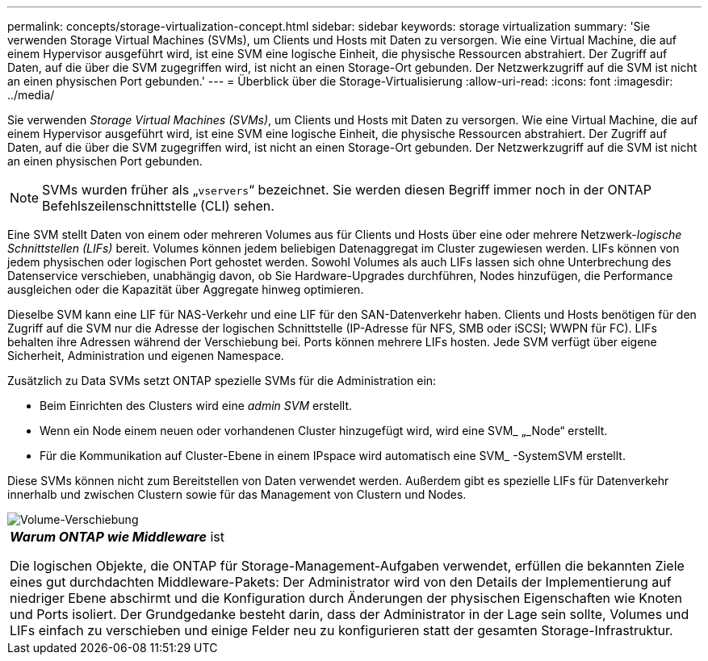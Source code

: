 ---
permalink: concepts/storage-virtualization-concept.html 
sidebar: sidebar 
keywords: storage virtualization 
summary: 'Sie verwenden Storage Virtual Machines (SVMs), um Clients und Hosts mit Daten zu versorgen. Wie eine Virtual Machine, die auf einem Hypervisor ausgeführt wird, ist eine SVM eine logische Einheit, die physische Ressourcen abstrahiert. Der Zugriff auf Daten, auf die über die SVM zugegriffen wird, ist nicht an einen Storage-Ort gebunden. Der Netzwerkzugriff auf die SVM ist nicht an einen physischen Port gebunden.' 
---
= Überblick über die Storage-Virtualisierung
:allow-uri-read: 
:icons: font
:imagesdir: ../media/


[role="lead"]
Sie verwenden _Storage Virtual Machines (SVMs)_, um Clients und Hosts mit Daten zu versorgen. Wie eine Virtual Machine, die auf einem Hypervisor ausgeführt wird, ist eine SVM eine logische Einheit, die physische Ressourcen abstrahiert. Der Zugriff auf Daten, auf die über die SVM zugegriffen wird, ist nicht an einen Storage-Ort gebunden. Der Netzwerkzugriff auf die SVM ist nicht an einen physischen Port gebunden.

[NOTE]
====
SVMs wurden früher als „`vservers`“ bezeichnet. Sie werden diesen Begriff immer noch in der ONTAP Befehlszeilenschnittstelle (CLI) sehen.

====
Eine SVM stellt Daten von einem oder mehreren Volumes aus für Clients und Hosts über eine oder mehrere Netzwerk-_logische Schnittstellen (LIFs)_ bereit. Volumes können jedem beliebigen Datenaggregat im Cluster zugewiesen werden. LIFs können von jedem physischen oder logischen Port gehostet werden. Sowohl Volumes als auch LIFs lassen sich ohne Unterbrechung des Datenservice verschieben, unabhängig davon, ob Sie Hardware-Upgrades durchführen, Nodes hinzufügen, die Performance ausgleichen oder die Kapazität über Aggregate hinweg optimieren.

Dieselbe SVM kann eine LIF für NAS-Verkehr und eine LIF für den SAN-Datenverkehr haben. Clients und Hosts benötigen für den Zugriff auf die SVM nur die Adresse der logischen Schnittstelle (IP-Adresse für NFS, SMB oder iSCSI; WWPN für FC). LIFs behalten ihre Adressen während der Verschiebung bei. Ports können mehrere LIFs hosten. Jede SVM verfügt über eigene Sicherheit, Administration und eigenen Namespace.

Zusätzlich zu Data SVMs setzt ONTAP spezielle SVMs für die Administration ein:

* Beim Einrichten des Clusters wird eine _admin SVM_ erstellt.
* Wenn ein Node einem neuen oder vorhandenen Cluster hinzugefügt wird, wird eine SVM_ „_Node“ erstellt.
* Für die Kommunikation auf Cluster-Ebene in einem IPspace wird automatisch eine SVM_ -SystemSVM erstellt.


Diese SVMs können nicht zum Bereitstellen von Daten verwendet werden. Außerdem gibt es spezielle LIFs für Datenverkehr innerhalb und zwischen Clustern sowie für das Management von Clustern und Nodes.

image::../media/volume-move.gif[Volume-Verschiebung]

|===


 a| 
*_Warum ONTAP wie Middleware_* ist

Die logischen Objekte, die ONTAP für Storage-Management-Aufgaben verwendet, erfüllen die bekannten Ziele eines gut durchdachten Middleware-Pakets: Der Administrator wird von den Details der Implementierung auf niedriger Ebene abschirmt und die Konfiguration durch Änderungen der physischen Eigenschaften wie Knoten und Ports isoliert. Der Grundgedanke besteht darin, dass der Administrator in der Lage sein sollte, Volumes und LIFs einfach zu verschieben und einige Felder neu zu konfigurieren statt der gesamten Storage-Infrastruktur.

|===